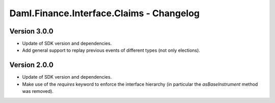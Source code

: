.. Copyright (c) 2023 Digital Asset (Switzerland) GmbH and/or its affiliates. All rights reserved.
.. SPDX-License-Identifier: Apache-2.0

Daml.Finance.Interface.Claims - Changelog
#########################################

Version 3.0.0
*************

- Update of SDK version and dependencies.

- Add general support to replay previous events of different types (not only elections).

Version 2.0.0
*************

- Update of SDK version and dependencies.

- Make use of the `requires` keyword to enforce the interface hierarchy (in particular the
  `asBaseInstrument` method was removed).
